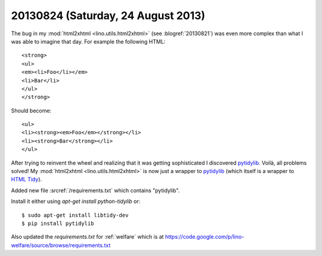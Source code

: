 ===================================
20130824 (Saturday, 24 August 2013)
===================================

The bug in my :mod:`html2xhtml <lino.utils.html2xhtml>`
(see :blogref:`20130821`)
was even more complex than what I was able to imagine that day.
For example the following HTML::

    <strong>
    <ul>
    <em><li>Foo</li></em>
    <li>Bar</li>
    </ul>
    </strong>
    
Should become::    

    <ul>
    <li><strong><em>Foo</em></strong></li>
    <li><strong>Bar</strong></li>
    </ul>


After trying to reinvent the wheel and realizing that it was getting 
sophisticated I discovered
`pytidylib <http://countergram.com/open-source/pytidylib>`_.
Voilà, all problems solved!
My :mod:`html2xhtml <lino.utils.html2xhtml>` is now just a 
wrapper to 
`pytidylib <http://countergram.com/open-source/pytidylib>`_
(which itself is a wrapper to 
`HTML Tidy <http://tidy.sourceforge.net>`_).

Added new file :srcref:`/requirements.txt` which contains "pytidylib".

Install it either using `apt-get install python-tidylib`
or::

  $ sudo apt-get install libtidy-dev
  $ pip install pytidylib

Also updated the `requirements.txt` for :ref:`welfare`
which is at 
https://code.google.com/p/lino-welfare/source/browse/requirements.txt


